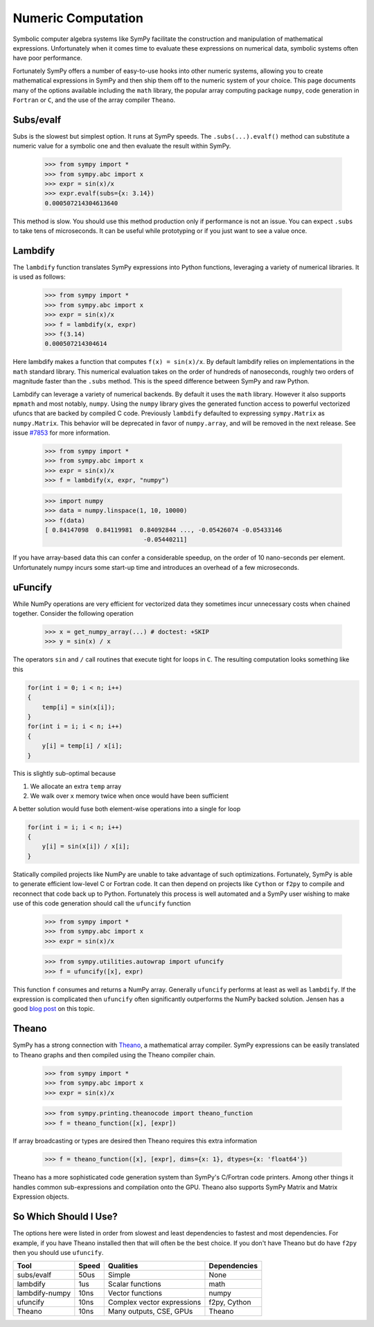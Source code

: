 Numeric Computation
===================

Symbolic computer algebra systems like SymPy facilitate the construction and
manipulation of mathematical expressions.  Unfortunately when it comes time
to evaluate these expressions on numerical data, symbolic systems often have
poor performance.

Fortunately SymPy offers a number of easy-to-use hooks into other numeric
systems, allowing you to create mathematical expressions in SymPy and then
ship them off to the numeric system of your choice.  This page documents many
of the options available including the ``math`` library, the popular array
computing package ``numpy``, code generation in ``Fortran`` or ``C``, and the
use of the array compiler ``Theano``.


Subs/evalf
----------

Subs is the slowest but simplest option.  It runs at SymPy speeds.
The ``.subs(...).evalf()`` method can substitute a numeric value
for a symbolic one and then evaluate the result within SymPy.


    >>> from sympy import *
    >>> from sympy.abc import x
    >>> expr = sin(x)/x
    >>> expr.evalf(subs={x: 3.14})
    0.000507214304613640

This method is slow.  You should use this method production only if performance
is not an issue.  You can expect ``.subs`` to take tens of microseconds. It
can be useful while prototyping or if you just want to see a value once.


Lambdify
--------

The ``lambdify`` function translates SymPy expressions into Python functions,
leveraging a variety of numerical libraries.  It is used as follows:

    >>> from sympy import *
    >>> from sympy.abc import x
    >>> expr = sin(x)/x
    >>> f = lambdify(x, expr)
    >>> f(3.14)
    0.000507214304614

Here lambdify makes a function that computes ``f(x) = sin(x)/x``.  By default
lambdify relies on implementations in the ``math`` standard library. This
numerical evaluation takes on the order of hundreds of nanoseconds, roughly two
orders of magnitude faster than the ``.subs`` method.  This is the speed
difference between SymPy and raw Python.

Lambdify can leverage a variety of numerical backends.  By default it uses the
``math`` library. However it also supports ``mpmath`` and most notably,
``numpy``.  Using the ``numpy`` library gives the generated function access to
powerful vectorized ufuncs that are backed by compiled C code. Previously
``lambdify`` defaulted to expressing ``sympy.Matrix`` as ``numpy.Matrix``.
This behavior will be deprecated in favor of ``numpy.array``, and will be
removed in the next release. See issue `#7853
<https://github.com/sympy/sympy/issues/7853>`_ for more information.

    >>> from sympy import *
    >>> from sympy.abc import x
    >>> expr = sin(x)/x
    >>> f = lambdify(x, expr, "numpy")

    >>> import numpy
    >>> data = numpy.linspace(1, 10, 10000)
    >>> f(data)
    [ 0.84147098  0.84119981  0.84092844 ..., -0.05426074 -0.05433146
                               -0.05440211]

If you have array-based data this can confer a considerable speedup, on the
order of 10 nano-seconds per element. Unfortunately numpy incurs some start-up
time and introduces an overhead of a few microseconds.

uFuncify
--------

While NumPy operations are very efficient for vectorized data they sometimes
incur unnecessary costs when chained together. Consider the following operation

    >>> x = get_numpy_array(...) # doctest: +SKIP
    >>> y = sin(x) / x

The operators ``sin`` and ``/`` call routines that execute tight for loops in
``C``. The resulting computation looks something like this

.. code:: c

    for(int i = 0; i < n; i++)
    {
        temp[i] = sin(x[i]);
    }
    for(int i = i; i < n; i++)
    {
        y[i] = temp[i] / x[i];
    }

This is slightly sub-optimal because

1.  We allocate an extra ``temp`` array
2.  We walk over ``x`` memory twice when once would have been sufficient

A better solution would fuse both element-wise operations into a single for loop

.. code:: c

    for(int i = i; i < n; i++)
    {
        y[i] = sin(x[i]) / x[i];
    }

Statically compiled projects like NumPy are unable to take advantage of such
optimizations. Fortunately, SymPy is able to generate efficient low-level C
or Fortran code. It can then depend on projects like ``Cython`` or ``f2py`` to
compile and reconnect that code back up to Python. Fortunately this process is
well automated and a SymPy user wishing to make use of this code generation
should call the ``ufuncify`` function

    >>> from sympy import *
    >>> from sympy.abc import x
    >>> expr = sin(x)/x

    >>> from sympy.utilities.autowrap import ufuncify
    >>> f = ufuncify([x], expr)

This function ``f`` consumes and returns a NumPy array. Generally ``ufuncify``
performs at least as well as ``lambdify``. If the expression is complicated
then ``ufuncify`` often significantly outperforms the NumPy backed solution.
Jensen has a good `blog post <http://ojensen.wordpress.com/2010/08/10/fast-ufunc-ish-hydrogen-solutions/>`_
on this topic.

Theano
------

SymPy has a strong connection with
`Theano <http://deeplearning.net/software/theano/>`_, a mathematical array
compiler.  SymPy expressions can be easily translated to Theano graphs and then
compiled using the Theano compiler chain.

    >>> from sympy import *
    >>> from sympy.abc import x
    >>> expr = sin(x)/x

    >>> from sympy.printing.theanocode import theano_function
    >>> f = theano_function([x], [expr])

If array broadcasting or types are desired then Theano requires this extra
information

    >>> f = theano_function([x], [expr], dims={x: 1}, dtypes={x: 'float64'})

Theano has a more sophisticated code generation system than SymPy's C/Fortran
code printers.  Among other things it handles common sub-expressions and
compilation onto the GPU.  Theano also supports SymPy Matrix and Matrix
Expression objects.


So Which Should I Use?
----------------------

The options here were listed in order from slowest and least dependencies to
fastest and most dependencies.  For example, if you have Theano installed then
that will often be the best choice.  If you don't have Theano but do have
``f2py`` then you should use ``ufuncify``.

+-----------------+-------+-----------------------------+---------------+
| Tool            | Speed | Qualities                   | Dependencies  |
+=================+=======+=============================+===============+
| subs/evalf      | 50us  | Simple                      | None          |
+-----------------+-------+-----------------------------+---------------+
| lambdify        | 1us   | Scalar functions            | math          |
+-----------------+-------+-----------------------------+---------------+
| lambdify-numpy  | 10ns  | Vector functions            | numpy         |
+-----------------+-------+-----------------------------+---------------+
| ufuncify        | 10ns  | Complex vector expressions  | f2py, Cython  |
+-----------------+-------+-----------------------------+---------------+
| Theano          | 10ns  | Many outputs, CSE, GPUs     | Theano        |
+-----------------+-------+-----------------------------+---------------+
